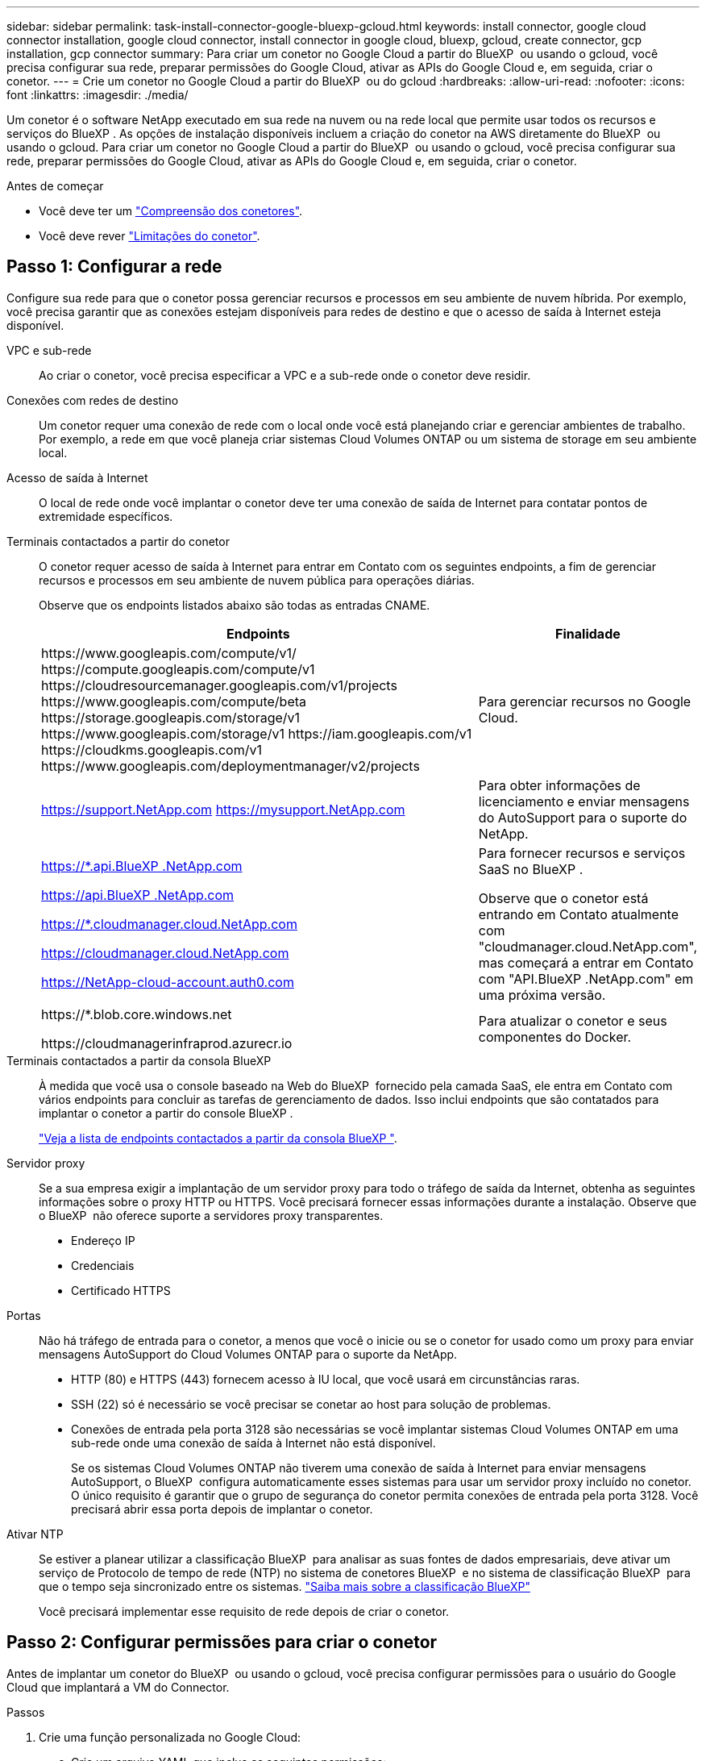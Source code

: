 ---
sidebar: sidebar 
permalink: task-install-connector-google-bluexp-gcloud.html 
keywords: install connector, google cloud connector installation, google cloud connector, install connector in google cloud, bluexp, gcloud, create connector, gcp installation, gcp connector 
summary: Para criar um conetor no Google Cloud a partir do BlueXP  ou usando o gcloud, você precisa configurar sua rede, preparar permissões do Google Cloud, ativar as APIs do Google Cloud e, em seguida, criar o conetor. 
---
= Crie um conetor no Google Cloud a partir do BlueXP  ou do gcloud
:hardbreaks:
:allow-uri-read: 
:nofooter: 
:icons: font
:linkattrs: 
:imagesdir: ./media/


[role="lead"]
Um conetor é o software NetApp executado em sua rede na nuvem ou na rede local que permite usar todos os recursos e serviços do BlueXP . As opções de instalação disponíveis incluem a criação do conetor na AWS diretamente do BlueXP  ou usando o gcloud. Para criar um conetor no Google Cloud a partir do BlueXP  ou usando o gcloud, você precisa configurar sua rede, preparar permissões do Google Cloud, ativar as APIs do Google Cloud e, em seguida, criar o conetor.

.Antes de começar
* Você deve ter um link:concept-connectors.html["Compreensão dos conetores"].
* Você deve rever link:reference-limitations.html["Limitações do conetor"].




== Passo 1: Configurar a rede

Configure sua rede para que o conetor possa gerenciar recursos e processos em seu ambiente de nuvem híbrida. Por exemplo, você precisa garantir que as conexões estejam disponíveis para redes de destino e que o acesso de saída à Internet esteja disponível.

VPC e sub-rede:: Ao criar o conetor, você precisa especificar a VPC e a sub-rede onde o conetor deve residir.


Conexões com redes de destino:: Um conetor requer uma conexão de rede com o local onde você está planejando criar e gerenciar ambientes de trabalho. Por exemplo, a rede em que você planeja criar sistemas Cloud Volumes ONTAP ou um sistema de storage em seu ambiente local.


Acesso de saída à Internet:: O local de rede onde você implantar o conetor deve ter uma conexão de saída de Internet para contatar pontos de extremidade específicos.


Terminais contactados a partir do conetor:: O conetor requer acesso de saída à Internet para entrar em Contato com os seguintes endpoints, a fim de gerenciar recursos e processos em seu ambiente de nuvem pública para operações diárias.
+
--
Observe que os endpoints listados abaixo são todas as entradas CNAME.

[cols="2a,1a"]
|===
| Endpoints | Finalidade 


 a| 
\https://www.googleapis.com/compute/v1/ \https://compute.googleapis.com/compute/v1 \https://cloudresourcemanager.googleapis.com/v1/projects \https://www.googleapis.com/compute/beta \https://storage.googleapis.com/storage/v1 \https://www.googleapis.com/storage/v1 \https://iam.googleapis.com/v1 \https://cloudkms.googleapis.com/v1 \https://www.googleapis.com/deploymentmanager/v2/projects
 a| 
Para gerenciar recursos no Google Cloud.



 a| 
https://support.NetApp.com https://mysupport.NetApp.com
 a| 
Para obter informações de licenciamento e enviar mensagens do AutoSupport para o suporte do NetApp.



 a| 
https://*.api.BlueXP .NetApp.com

https://api.BlueXP .NetApp.com

https://*.cloudmanager.cloud.NetApp.com

https://cloudmanager.cloud.NetApp.com

https://NetApp-cloud-account.auth0.com
 a| 
Para fornecer recursos e serviços SaaS no BlueXP .

Observe que o conetor está entrando em Contato atualmente com "cloudmanager.cloud.NetApp.com", mas começará a entrar em Contato com "API.BlueXP .NetApp.com" em uma próxima versão.



 a| 
\https://*.blob.core.windows.net

\https://cloudmanagerinfraprod.azurecr.io
 a| 
Para atualizar o conetor e seus componentes do Docker.

|===
--


Terminais contactados a partir da consola BlueXP :: À medida que você usa o console baseado na Web do BlueXP  fornecido pela camada SaaS, ele entra em Contato com vários endpoints para concluir as tarefas de gerenciamento de dados. Isso inclui endpoints que são contatados para implantar o conetor a partir do console BlueXP .
+
--
link:reference-networking-saas-console.html["Veja a lista de endpoints contactados a partir da consola BlueXP "].

--


Servidor proxy:: Se a sua empresa exigir a implantação de um servidor proxy para todo o tráfego de saída da Internet, obtenha as seguintes informações sobre o proxy HTTP ou HTTPS. Você precisará fornecer essas informações durante a instalação. Observe que o BlueXP  não oferece suporte a servidores proxy transparentes.
+
--
* Endereço IP
* Credenciais
* Certificado HTTPS


--


Portas:: Não há tráfego de entrada para o conetor, a menos que você o inicie ou se o conetor for usado como um proxy para enviar mensagens AutoSupport do Cloud Volumes ONTAP para o suporte da NetApp.
+
--
* HTTP (80) e HTTPS (443) fornecem acesso à IU local, que você usará em circunstâncias raras.
* SSH (22) só é necessário se você precisar se conetar ao host para solução de problemas.
* Conexões de entrada pela porta 3128 são necessárias se você implantar sistemas Cloud Volumes ONTAP em uma sub-rede onde uma conexão de saída à Internet não está disponível.
+
Se os sistemas Cloud Volumes ONTAP não tiverem uma conexão de saída à Internet para enviar mensagens AutoSupport, o BlueXP  configura automaticamente esses sistemas para usar um servidor proxy incluído no conetor. O único requisito é garantir que o grupo de segurança do conetor permita conexões de entrada pela porta 3128. Você precisará abrir essa porta depois de implantar o conetor.



--


Ativar NTP:: Se estiver a planear utilizar a classificação BlueXP  para analisar as suas fontes de dados empresariais, deve ativar um serviço de Protocolo de tempo de rede (NTP) no sistema de conetores BlueXP  e no sistema de classificação BlueXP  para que o tempo seja sincronizado entre os sistemas. https://docs.netapp.com/us-en/bluexp-classification/concept-cloud-compliance.html["Saiba mais sobre a classificação BlueXP"^]
+
--
Você precisará implementar esse requisito de rede depois de criar o conetor.

--




== Passo 2: Configurar permissões para criar o conetor

Antes de implantar um conetor do BlueXP  ou usando o gcloud, você precisa configurar permissões para o usuário do Google Cloud que implantará a VM do Connector.

.Passos
. Crie uma função personalizada no Google Cloud:
+
.. Crie um arquivo YAML que inclua as seguintes permissões:
+
[source, yaml]
----
title: Connector deployment policy
description: Permissions for the user who deploys the Connector from BlueXP
stage: GA
includedPermissions:
- compute.disks.create
- compute.disks.get
- compute.disks.list
- compute.disks.setLabels
- compute.disks.use
- compute.firewalls.create
- compute.firewalls.delete
- compute.firewalls.get
- compute.firewalls.list
- compute.globalOperations.get
- compute.images.get
- compute.images.getFromFamily
- compute.images.list
- compute.images.useReadOnly
- compute.instances.attachDisk
- compute.instances.create
- compute.instances.get
- compute.instances.list
- compute.instances.setDeletionProtection
- compute.instances.setLabels
- compute.instances.setMachineType
- compute.instances.setMetadata
- compute.instances.setTags
- compute.instances.start
- compute.instances.updateDisplayDevice
- compute.machineTypes.get
- compute.networks.get
- compute.networks.list
- compute.networks.updatePolicy
- compute.projects.get
- compute.regions.get
- compute.regions.list
- compute.subnetworks.get
- compute.subnetworks.list
- compute.zoneOperations.get
- compute.zones.get
- compute.zones.list
- deploymentmanager.compositeTypes.get
- deploymentmanager.compositeTypes.list
- deploymentmanager.deployments.create
- deploymentmanager.deployments.delete
- deploymentmanager.deployments.get
- deploymentmanager.deployments.list
- deploymentmanager.manifests.get
- deploymentmanager.manifests.list
- deploymentmanager.operations.get
- deploymentmanager.operations.list
- deploymentmanager.resources.get
- deploymentmanager.resources.list
- deploymentmanager.typeProviders.get
- deploymentmanager.typeProviders.list
- deploymentmanager.types.get
- deploymentmanager.types.list
- resourcemanager.projects.get
- compute.instances.setServiceAccount
- iam.serviceAccounts.list
----
.. No Google Cloud, ative o shell da nuvem.
.. Carregue o arquivo YAML que inclui as permissões necessárias.
.. Crie uma função personalizada usando o `gcloud iam roles create` comando.
+
O exemplo a seguir cria uma função chamada "connectorDeployment" no nível do projeto:

+
As funções do gcloud iam criam connectorDeployment --project-file-deployment.yaml

+
https://cloud.google.com/iam/docs/creating-custom-roles#iam-custom-roles-create-gcloud["Google Cloud docs: Criando e gerenciando funções personalizadas"^]



. Atribua essa função personalizada ao usuário que implantará o conetor do BlueXP  ou usando o gcloud.
+
https://cloud.google.com/iam/docs/granting-changing-revoking-access#grant-single-role["Google Cloud docs: Conceda uma única função"^]



.Resultado
O usuário do Google Cloud agora tem as permissões necessárias para criar o conetor.



== Passo 3: Configurar permissões para o conetor

Uma conta de serviço do Google Cloud é necessária para fornecer ao conetor as permissões que o BlueXP  precisa para gerenciar recursos no Google Cloud. Ao criar o conetor, você precisará associar essa conta de serviço à VM do conetor.

É sua responsabilidade atualizar a função personalizada à medida que novas permissões são adicionadas em versões subsequentes. Se novas permissões forem necessárias, elas serão listadas nas notas de versão.

.Passos
. Crie uma função personalizada no Google Cloud:
+
.. Crie um arquivo YAML que inclua o conteúdo do link:reference-permissions-gcp.html["Permissões de conta de serviço para o conetor"].
.. No Google Cloud, ative o shell da nuvem.
.. Carregue o arquivo YAML que inclui as permissões necessárias.
.. Crie uma função personalizada usando o `gcloud iam roles create` comando.
+
O exemplo a seguir cria uma função chamada "Connector" no nível do projeto:

+
`gcloud iam roles create connector --project=myproject --file=connector.yaml`

+
https://cloud.google.com/iam/docs/creating-custom-roles#iam-custom-roles-create-gcloud["Google Cloud docs: Criando e gerenciando funções personalizadas"^]



. Crie uma conta de serviço no Google Cloud e atribua a função à conta de serviço:
+
.. No serviço IAM e Admin, selecione *Contas de serviço > criar conta de serviço*.
.. Insira os detalhes da conta de serviço e selecione *criar e continuar*.
.. Selecione a função que você acabou de criar.
.. Conclua as etapas restantes para criar a função.
+
https://cloud.google.com/iam/docs/creating-managing-service-accounts#creating_a_service_account["Google Cloud docs: Criando uma conta de serviço"^]



. Se você planeja implantar sistemas Cloud Volumes ONTAP em projetos diferentes do projeto em que o conetor reside, precisará fornecer à conta de serviço do conetor acesso a esses projetos.
+
Por exemplo, digamos que o conetor está no projeto 1 e você deseja criar sistemas Cloud Volumes ONTAP no projeto 2. Você precisará conceder acesso à conta de serviço no projeto 2.

+
.. No serviço IAM e Admin, selecione o projeto Google Cloud onde você deseja criar sistemas Cloud Volumes ONTAP.
.. Na página *IAM*, selecione *Grant Access* e forneça os detalhes necessários.
+
*** Introduza o e-mail da conta de serviço do conetor.
*** Selecione a função personalizada do conetor.
*** Selecione *Guardar*.




+
Para obter mais detalhes, consulte https://cloud.google.com/iam/docs/granting-changing-revoking-access#grant-single-role["Documentação do Google Cloud"^]



.Resultado
A conta de serviço da VM Connector é configurada.



== Etapa 4: Configurar permissões de VPC compartilhadas

Se você estiver usando uma VPC compartilhada para implantar recursos em um projeto de serviço, precisará preparar suas permissões.

Essa tabela é para referência e seu ambiente deve refletir a tabela de permissões quando a configuração do IAM estiver concluída.

.Exibir permissões de VPC compartilhadas
[%collapsible]
====
[cols="10,10,10,18,18,34"]
|===
| Identidade | Criador | Hospedado em | Permissões do projeto de serviço | Permissões do projeto de host | Finalidade 


| Conta Google para implantar o conetor | Personalizado | Projeto de Serviço  a| 
link:task-install-connector-google-bluexp-gcloud.html#step-2-set-up-permissions-to-create-the-connector["Política de implantação do conetor"]
 a| 
compute.networkUser
| Implantando o conetor no projeto de serviço 


| Conta de serviço do conetor | Personalizado | Projeto de serviço  a| 
link:reference-permissions-gcp.html["Política de conta de serviço do conetor"]
| compute.networkUser deploymentmanager.editor | Implantação e manutenção de Cloud Volumes ONTAP e serviços no projeto de serviço 


| Conta de serviço Cloud Volumes ONTAP | Personalizado | Projeto de serviço | Membro Storage.admin: Conta de serviço BlueXP  como serviceAccount.user | N/A. | (Opcional) para disposição de dados em categorias e backup e recuperação do BlueXP  


| Agente de serviços de APIs do Google | Google Cloud | Projeto de serviço  a| 
(Predefinição) Editor
 a| 
compute.networkUser
| Interage com as APIs do Google Cloud em nome da implantação. Permite que o BlueXP  utilize a rede partilhada. 


| Conta de serviço padrão do Google Compute Engine | Google Cloud | Projeto de serviço  a| 
(Predefinição) Editor
 a| 
compute.networkUser
| Implanta instâncias do Google Cloud e infraestrutura de computação em nome da implantação. Permite que o BlueXP  utilize a rede partilhada. 
|===
Notas:

. Deploymentmanager.editor só é necessário no projeto host se você não estiver passando regras de firewall para a implantação e estiver escolhendo permitir que o BlueXP  as crie para você. O BlueXP  criará uma implantação no projeto host que contém a regra de firewall VPC0 se nenhuma regra for especificada.
. Firewall.create e firewall.delete só são necessários se você não estiver passando regras de firewall para a implantação e estiver escolhendo permitir que o BlueXP  as crie para você. Essas permissões residem no arquivo .yaml da conta do BlueXP . Se você estiver implantando um par de HA usando uma VPC compartilhada, essas permissões serão usadas para criar as regras de firewall para VPC1, 2 e 3. Para todas as outras implantações, essas permissões também serão usadas para criar regras para VPC0.
. Para categorização de dados, a conta de serviço de disposição em categorias precisa ter a função serviceAccount.user na conta de serviço, não apenas no nível do projeto. Atualmente, se você atribuir serviceAccount.user no nível do projeto, as permissões não serão exibidas quando você consultar a conta de serviço com getIAMPolicy.


====


== Etapa 5: Habilite as APIs do Google Cloud

Várias APIs do Google Cloud devem estar ativadas antes de implantar o Connector e o Cloud Volumes ONTAP no Google Cloud.

.Passo
. Ative as seguintes APIs do Google Cloud em seu projeto:
+
** API do Cloud Deployment Manager V2
** API Cloud Logging
** API do Cloud Resource Manager
** API do mecanismo de computação
** API de gerenciamento de identidade e acesso (IAM)
** API do Cloud Key Management Service (KMS)
+
(Necessário somente se você estiver planejando usar o backup e a recuperação do BlueXP  com chaves de criptografia gerenciadas pelo cliente (CMEK))





https://cloud.google.com/apis/docs/getting-started#enabling_apis["Documentação do Google Cloud: Habilitando APIs"^]



== Passo 6: Crie o conetor

Crie um conetor diretamente do console baseado na Web do BlueXP  ou usando o gcloud.

.Sobre esta tarefa
A criação do conetor implanta uma instância de máquina virtual no Google Cloud usando uma configuração padrão. Depois de criar o conetor, você não deve mudar para uma instância de VM menor que tenha menos CPU ou RAM. link:reference-connector-default-config.html["Saiba mais sobre a configuração padrão do conetor"].

[role="tabbed-block"]
====
.BlueXP
--
.Antes de começar
Você deve ter o seguinte:

* As permissões necessárias do Google Cloud para criar o conetor e uma conta de serviço para a VM do conetor.
* VPC e sub-rede que atendem aos requisitos de rede.
* Detalhes sobre um servidor proxy, se for necessário um proxy para acesso à Internet a partir do conetor.


.Passos
. Selecione a lista suspensa *Connector* e selecione *Add Connector*.
+
image:screenshot_connector_add.gif["Uma captura de tela que mostra o ícone do conetor no cabeçalho e a ação Adicionar conetor."]

. Escolha *Google Cloud Platform* como seu provedor de nuvem.
. Na página *implantando um conetor*, revise os detalhes sobre o que você precisará. Você tem duas opções:
+
.. Selecione *continuar* para se preparar para a implantação usando o guia do produto. Cada etapa do guia do produto inclui as informações contidas nesta página da documentação.
.. Selecione *Skip to Deployment* se você já tiver preparado seguindo as etapas desta página.


. Siga as etapas no assistente para criar o conetor:
+
** Se você for solicitado, faça login na sua conta do Google, que deve ter as permissões necessárias para criar a instância da máquina virtual.
+
O formulário é de propriedade e hospedado pelo Google. Suas credenciais não são fornecidas ao NetApp.

** *Detalhes*: Insira um nome para a instância da máquina virtual, especifique tags, selecione um projeto e, em seguida, selecione a conta de serviço que tem as permissões necessárias (consulte a seção acima para obter detalhes).
** *Localização*: Especifique uma região, zona, VPC e sub-rede para a instância.
** *Rede*: Escolha se deseja ativar um endereço IP público e, opcionalmente, especificar uma configuração de proxy.
** *Política de firewall*: Escolha se deseja criar uma nova política de firewall ou se deseja selecionar uma política de firewall existente que permita as regras de entrada e saída necessárias.
+
link:reference-ports-gcp.html["Regras de firewall no Google Cloud"]

** *Revisão*: Revise suas seleções para verificar se a configuração está correta.


. Selecione *Adicionar*.
+
A instância deve estar pronta em cerca de 7 minutos. Você deve permanecer na página até que o processo esteja concluído.



.Resultado
Após o processo ser concluído, o conetor está disponível para uso no BlueXP .

Se você tiver buckets do Google Cloud Storage na mesma conta do Google Cloud onde criou o conetor, verá um ambiente de trabalho do Google Cloud Storage aparecer automaticamente na tela do BlueXP . https://docs.netapp.com/us-en/bluexp-google-cloud-storage/index.html["Saiba como gerenciar o Google Cloud Storage da BlueXP "^]

--
.nuvem
--
.Antes de começar
Você deve ter o seguinte:

* As permissões necessárias do Google Cloud para criar o conetor e uma conta de serviço para a VM do conetor.
* VPC e sub-rede que atendem aos requisitos de rede.
* Uma compreensão dos requisitos de instância de VM.
+
** * CPU*: 8 núcleos ou 8 vCPUs
** *RAM*: 32 GB
** * Tipo de máquina*: Recomendamos n2-standard-8.
+
O conetor é compatível com o Google Cloud em uma instância de VM com um sistema operacional que suporta recursos de VM blindados.





.Passos
. Faça login no SDK do gcloud usando sua metodologia preferida.
+
Em nossos exemplos, usaremos um shell local com o gcloud SDK instalado, mas você pode usar o Google Cloud Shell nativo no console do Google Cloud.

+
Para obter mais informações sobre o SDK do Google Cloud, visite o link:https://cloud.google.com/sdk["Página de documentação do Google Cloud SDK"^].

. Verifique se você está conetado como um usuário que tem as permissões necessárias definidas na seção acima:
+
[source, bash]
----
gcloud auth list
----
+
A saída deve mostrar o seguinte em que a conta de utilizador * é a conta de utilizador pretendida para iniciar sessão como:

+
[listing]
----
Credentialed Accounts
ACTIVE  ACCOUNT
     some_user_account@domain.com
*    desired_user_account@domain.com
To set the active account, run:
 $ gcloud config set account `ACCOUNT`
Updates are available for some Cloud SDK components. To install them,
please run:
$ gcloud components update
----
. Execute o `gcloud compute instances create` comando:
+
[source, bash]
----
gcloud compute instances create <instance-name>
  --machine-type=n2-standard-8
  --image-project=netapp-cloudmanager
  --image-family=cloudmanager
  --scopes=cloud-platform
  --project=<project>
  --service-account=<service-account>
  --zone=<zone>
  --no-address
  --tags <network-tag>
  --network <network-path>
  --subnet <subnet-path>
  --boot-disk-kms-key <kms-key-path>
----
+
nome da instância:: O nome da instância desejada para a instância da VM.
projeto:: (Opcional) o projeto onde você deseja implantar a VM.
conta de serviço:: A conta de serviço especificada na saída do passo 2.
zona:: A zona em que você deseja implantar a VM
sem endereço:: (Opcional) nenhum endereço IP externo é usado (você precisa de um NAT ou proxy na nuvem para rotear o tráfego para a Internet pública)
etiqueta de rede:: (Opcional) Adicione tags de rede para vincular uma regra de firewall usando tags à instância do conetor
caminho de rede:: (Opcional) Adicione o nome da rede para implantar o conetor (para uma VPC compartilhada, você precisa do caminho completo)
caminho de sub-rede:: (Opcional) Adicione o nome da sub-rede para implantar o conetor (para uma VPC compartilhada, você precisa do caminho completo)
kms-chave-caminho:: (Opcional) Adicionar uma chave KMS para criptografar os discos do conetor (as permissões do IAM também precisam ser aplicadas)
+
--
Para obter mais informações sobre essas bandeiras, visite o link:https://cloud.google.com/sdk/gcloud/reference/compute/instances/create["Documentação do SDK de computação do Google Cloud"^].

--


+
Executar o comando implanta o conetor usando a imagem dourada do NetApp. A instância do conetor e o software devem estar sendo executados em aproximadamente cinco minutos.

. Abra um navegador da Web a partir de um host que tenha uma conexão com a instância do conetor e insira o seguinte URL:
+
https://_ipaddress_[]

. Depois de iniciar sessão, configure o conetor:
+
.. Especifique a organização BlueXP  a associar ao conetor.
+
link:concept-identity-and-access-management.html["Saiba mais sobre o gerenciamento de identidades e acesso do BlueXP "].

.. Introduza um nome para o sistema.




.Resultado
O conetor está agora instalado e configurado com a sua organização BlueXP .

Abra um navegador da Web e vá para a https://console.bluexp.netapp.com["Consola BlueXP"^] para começar a usar o conetor com o BlueXP .

--
====